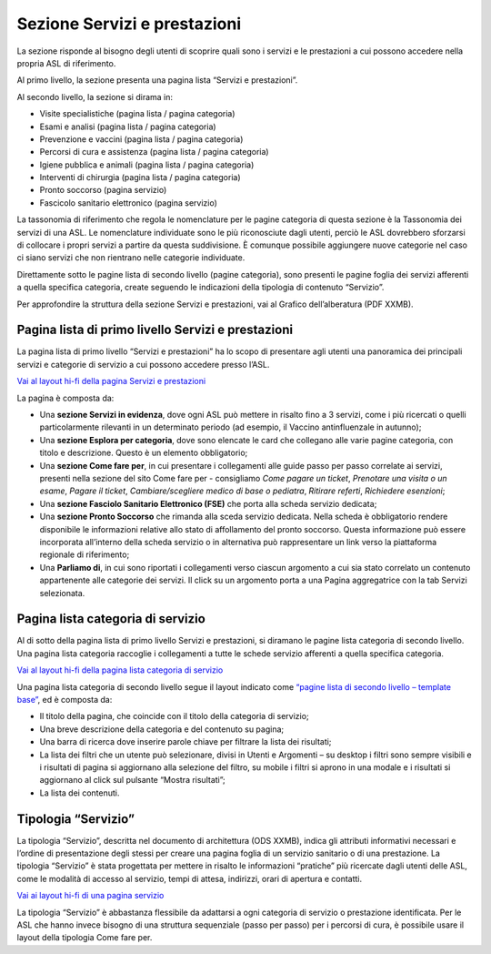 Sezione Servizi e prestazioni
=================================

La sezione risponde al bisogno degli utenti di scoprire quali sono i servizi e le prestazioni a cui possono accedere nella propria ASL di riferimento.

Al primo livello, la sezione presenta una pagina lista “Servizi e prestazioni”.

Al secondo livello, la sezione si dirama in:

-	Visite specialistiche (pagina lista / pagina categoria)
-	Esami e analisi (pagina lista / pagina categoria)
-	Prevenzione e vaccini (pagina lista / pagina categoria)
-	Percorsi di cura e assistenza (pagina lista / pagina categoria)
-	Igiene pubblica e animali (pagina lista / pagina categoria)
-	Interventi di chirurgia (pagina lista / pagina categoria)
-	Pronto soccorso (pagina servizio)
-	Fascicolo sanitario elettronico (pagina servizio)

La tassonomia di riferimento che regola le nomenclature per le pagine categoria di questa sezione è la Tassonomia dei servizi di una ASL. Le nomenclature individuate sono le più riconosciute dagli utenti, perciò le ASL dovrebbero sforzarsi di collocare i propri servizi a partire da questa suddivisione. È comunque possibile aggiungere nuove categorie nel caso ci siano servizi che non rientrano nelle categorie individuate.

Direttamente sotto le pagine lista di secondo livello (pagine categoria), sono presenti le pagine foglia dei servizi afferenti a quella specifica categoria, create seguendo le indicazioni della tipologia di contenuto “Servizio”.

Per approfondire la struttura della sezione Servizi e prestazioni, vai al Grafico dell’alberatura (PDF XXMB).


Pagina lista di primo livello Servizi e prestazioni
-------------------------------------------------------

La pagina lista di primo livello “Servizi e prestazioni” ha lo scopo di presentare agli utenti una panoramica dei principali servizi e categorie di servizio a cui possono accedere presso l’ASL. 

`Vai al layout hi-fi della pagina Servizi e prestazioni <https://www.figma.com/file/wsLgwYpYrd9yS9Tqx0Wkjp/ASL---Modello-sito?type=design&node-id=1746-110642&mode=design&t=9uULpf4w4oqcoP7U-4>`_

La pagina è composta da:

•	Una **sezione Servizi in evidenza**, dove ogni ASL può mettere in risalto fino a 3 servizi, come i più ricercati o quelli particolarmente rilevanti in un determinato periodo (ad esempio, il Vaccino antinfluenzale in autunno);
•	Una **sezione Esplora per categoria**, dove sono elencate le card che collegano alle varie pagine categoria, con titolo e descrizione. Questo è un elemento obbligatorio;
•	Una **sezione Come fare per**, in cui presentare i collegamenti alle guide passo per passo correlate ai servizi, presenti nella sezione del sito Come fare per - consigliamo *Come pagare un ticket*, *Prenotare una visita o un esame*, *Pagare il ticket*, *Cambiare/scegliere medico di base o pediatra*, *Ritirare referti*, *Richiedere esenzioni*;
•	Una **sezione Fasciolo Sanitario Elettronico (FSE)** che porta alla scheda servizio dedicata;
•	Una **sezione Pronto Soccorso** che rimanda alla sceda servizio dedicata. Nella scheda è obbligatorio rendere disponibile le informazioni relative allo stato di affollamento del pronto soccorso. Questa informazione può essere incorporata all’interno della scheda servizio o in alternativa può rappresentare un link verso la piattaforma regionale di riferimento;
•	Una **Parliamo di**, in cui sono riportati i collegamenti verso ciascun argomento a cui sia stato correlato un contenuto appartenente alle categorie dei servizi. Il click su un argomento porta a una Pagina aggregatrice con la tab Servizi selezionata.


Pagina lista categoria di servizio
-------------------------------------

Al di sotto della pagina lista di primo livello Servizi e prestazioni, si diramano le pagine lista categoria di secondo livello. Una pagina lista categoria raccoglie i collegamenti a tutte le schede servizio afferenti a quella specifica categoria.

`Vai al layout hi-fi della pagina lista categoria di servizio <https://www.figma.com/file/wsLgwYpYrd9yS9Tqx0Wkjp/ASL---Modello-sito?type=design&node-id=1746-112290&mode=design&t=9uULpf4w4oqcoP7U-4>`_

Una pagina lista categoria di secondo livello segue il layout indicato come `“pagine lista di secondo livello – template base” <https://www.figma.com/file/wsLgwYpYrd9yS9Tqx0Wkjp/ASL---Modello-sito?type=design&node-id=1835-144054&mode=design&t=9uULpf4w4oqcoP7U-4>`_, ed è composta da:

•	Il titolo della pagina, che coincide con il titolo della categoria di servizio;
•	Una breve descrizione della categoria e del contenuto su pagina;
•	Una barra di ricerca dove inserire parole chiave per filtrare la lista dei risultati;
•	La lista dei filtri che un utente può selezionare, divisi in Utenti e Argomenti – su desktop i filtri sono sempre visibili e i risultati di pagina si aggiornano alla selezione del filtro, su mobile i filtri si aprono in una modale e i risultati si aggiornano al click sul pulsante “Mostra risultati”;
• La lista dei contenuti.

Tipologia “Servizio”
----------------------

La tipologia “Servizio”, descritta nel documento di architettura (ODS XXMB), indica gli attributi informativi necessari e l’ordine di presentazione degli stessi per creare una pagina foglia di un servizio sanitario o di una prestazione. La tipologia “Servizio” è stata progettata per mettere in risalto le informazioni “pratiche” più ricercate dagli utenti delle ASL, come le modalità di accesso al servizio, tempi di attesa, indirizzi, orari di apertura e contatti.

`Vai ai layout hi-fi di una pagina servizio <https://www.figma.com/file/wsLgwYpYrd9yS9Tqx0Wkjp/ASL---Modello-sito?type=design&node-id=1746-112757&mode=design&t=9uULpf4w4oqcoP7U-4>`_

La tipologia “Servizio” è abbastanza flessibile da adattarsi a ogni categoria di servizio o prestazione identificata. Per le ASL che hanno invece bisogno di una struttura sequenziale (passo per passo) per i percorsi di cura, è possibile usare il layout della tipologia Come fare per.


